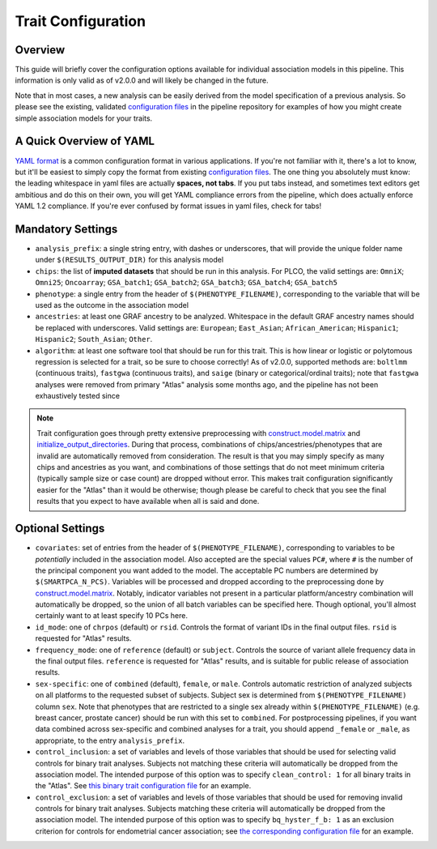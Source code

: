 .. _`configuration guide`:

Trait Configuration
===================

Overview
--------

This guide will briefly cover the configuration options available
for individual association models in this pipeline. This information
is only valid as of v2.0.0 and will likely be changed in the future.


Note that in most cases, a new analysis can be easily derived from the
model specification of a previous analysis. So please see the existing,
validated `configuration files`_ in the pipeline repository for examples
of how you might create simple association models for your traits.

.. _`configuration files`: https://github.com/NCI-CGR/plco-analysis/tree/default/config

A Quick Overview of YAML
------------------------

`YAML format`_ is a common configuration format in various applications. If you're not familiar
with it, there's a lot to know, but it'll be easiest to simply copy the format from existing
`configuration files`_. The one thing you absolutely must know: the leading whitespace in yaml
files are actually **spaces, not tabs**. If you put tabs instead, and sometimes text editors
get ambitious and do this on their own, you will get YAML compliance errors from the pipeline,
which does actually enforce YAML 1.2 compliance. If you're ever confused by format issues in yaml
files, check for tabs!

.. _`YAML format`: https://yaml.org/spec/1.2/spec.html



Mandatory Settings
------------------

* ``analysis_prefix``: a single string entry, with dashes or underscores, that will provide
  the unique folder name under ``$(RESULTS_OUTPUT_DIR)`` for this analysis model
* ``chips``: the list of **imputed datasets** that should be run in this analysis. For
  PLCO, the valid settings are: ``OmniX``; ``Omni25``; ``Oncoarray``; ``GSA_batch1``;
  ``GSA_batch2``; ``GSA_batch3``; ``GSA_batch4``; ``GSA_batch5``
* ``phenotype``: a single entry from the header of ``$(PHENOTYPE_FILENAME)``, corresponding
  to the variable that will be used as the outcome in the association model
* ``ancestries``: at least one GRAF ancestry to be analyzed. Whitespace in the default
  GRAF ancestry names should be replaced with underscores. Valid settings are: ``European``;
  ``East_Asian``; ``African_American``; ``Hispanic1``; ``Hispanic2``; ``South_Asian``; ``Other``.
* ``algorithm``: at least one software tool that should be run for this trait. This is how
  linear or logistic or polytomous regression is selected for a trait, so be sure to choose
  correctly! As of v2.0.0, supported methods are: ``boltlmm`` (continuous traits), ``fastgwa``
  (continuous traits), and ``saige`` (binary or categorical/ordinal traits); note that ``fastgwa``
  analyses were removed from primary "Atlas" analysis some months ago, and the pipeline has not
  been exhaustively tested since


.. note::

   Trait configuration goes through pretty extensive preprocessing with `construct.model.matrix`_
   and `initialize_output_directories`_. During that process, combinations of chips/ancestries/phenotypes
   that are invalid are automatically removed from consideration. The result is that you may
   simply specify as many chips and ancestries as you want, and combinations of those settings
   that do not meet minimum criteria (typically sample size or case count) are dropped without error.
   This makes trait configuration significantly easier for the "Atlas" than it would be otherwise;
   though please be careful to check that you see the final results that you expect to have
   available when all is said and done.

.. _`initialize_output_directories`: https://github.com/NCI-CGR/initialize_output_directories

Optional Settings
-----------------

* ``covariates``: set of entries from the header of ``$(PHENOTYPE_FILENAME)``, corresponding
  to variables to be *potentially* included in the association model. Also accepted
  are the special values ``PC#``, where ``#`` is the number of the principal component
  you want added to the model. The acceptable PC numbers are determined by ``$(SMARTPCA_N_PCS)``.
  Variables will be processed and dropped according to the preprocessing done by
  `construct.model.matrix`_. Notably, indicator variables not present in a particular
  platform/ancestry combination will automatically be dropped, so the union of all batch
  variables can be specified here. Though optional, you'll almost certainly want to at
  least specify 10 PCs here.
* ``id_mode``: one of ``chrpos`` (default) or ``rsid``. Controls the format of variant
  IDs in the final output files. ``rsid`` is requested for "Atlas" results.
* ``frequency_mode``: one of ``reference`` (default) or ``subject``. Controls the source
  of variant allele frequency data in the final output files. ``reference`` is requested
  for "Atlas" results, and is suitable for public release of association results.
* ``sex-specific``: one of ``combined`` (default), ``female``, or ``male``. Controls
  automatic restriction of analyzed subjects on all platforms to the requested subset
  of subjects. Subject sex is determined from ``$(PHENOTYPE_FILENAME)`` column ``sex``.
  Note that phenotypes that are restricted to a single sex already within ``$(PHENOTYPE_FILENAME)``
  (e.g. breast cancer, prostate cancer) should be run with this set to ``combined``.
  For postprocessing pipelines, if you want data combined across sex-specific and combined
  analyses for a trait, you should append ``_female`` or ``_male``, as appropriate,
  to the entry ``analysis_prefix``.
* ``control_inclusion``: a set of variables and levels of those variables that should be
  used for selecting valid controls for binary trait analyses. Subjects not matching
  these criteria will automatically be dropped from the association model. The intended
  purpose of this option was to specify ``clean_control: 1`` for all binary traits in
  the "Atlas". See `this binary trait configuration file`_ for an example.
* ``control_exclusion``: a set of variables and levels of those variables that should be
  used for removing invalid controls for binary trait analyses. Subjects matching
  these criteria will automatically be dropped from the association model. The intended
  purpose of this option was to specify ``bq_hyster_f_b: 1`` as an exclusion criterion
  for controls for endometrial cancer association; see `the corresponding configuration file`_
  for an example.


.. _`this binary trait configuration file`: https://github.com/NCI-CGR/plco-analysis/blob/default/config/colo_cancer.config.yaml

.. _`the corresponding configuration file`: https://github.com/NCI-CGR/plco-analysis/blob/default/config/endo_cancer.config.yaml

.. _`construct.model.matrix`: https://github.com/NCI-CGR/construct.model.matrix
